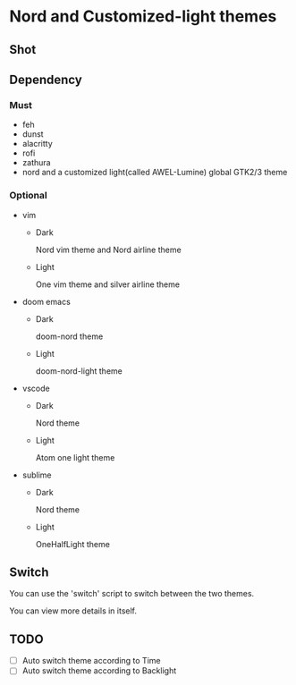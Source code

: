 * Nord and Customized-light themes
** Shot
[[file:./shot/dark.png]]

[[file:./shot/light.png]]

** Dependency
*** Must
  + feh
  + dunst
  + alacritty
  + rofi
  + zathura
  + nord and a customized light(called AWEL-Lumine) global GTK2/3 theme
*** Optional
  + vim
    - Dark
      
      Nord vim theme and Nord airline theme
    - Light
      
      One vim theme and silver airline theme
  + doom emacs
    - Dark
      
      doom-nord theme
    - Light
      
      doom-nord-light theme
  + vscode
    - Dark
      
      Nord theme
    - Light
      
      Atom one light theme
  + sublime
    - Dark
      
      Nord theme
    - Light
      
      OneHalfLight theme
      
** Switch
You can use the 'switch' script to switch between the two themes.

You can view more details in itself.

** TODO
- [ ] Auto switch theme according to Time
- [ ] Auto switch theme according to Backlight
